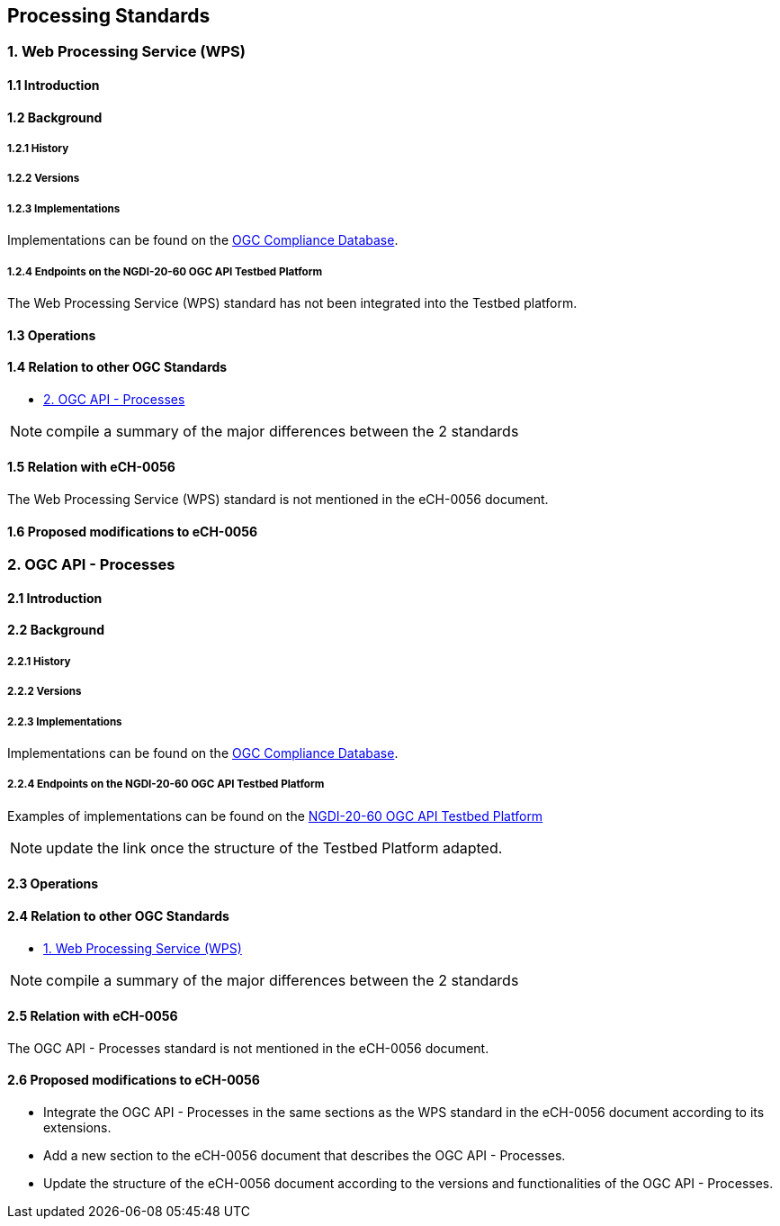 [.text-justify]
== Processing Standards

=== 1. Web Processing Service (WPS)
==== 1.1 Introduction
==== 1.2 Background
===== 1.2.1 History
===== 1.2.2 Versions
===== 1.2.3 Implementations

Implementations can be found on the http://www.opengeospatial.org/resource/products/byspec[OGC Compliance Database]. 

===== 1.2.4 Endpoints on the NGDI-20-60 OGC API Testbed Platform

The Web Processing Service (WPS) standard has not been integrated into the Testbed platform.

==== 1.3 Operations
==== 1.4 Relation to other OGC Standards

- <<2. OGC API - Processes>>

NOTE:  compile a summary of the major differences between the 2 standards

==== 1.5 Relation with eCH-0056

The Web Processing Service (WPS) standard is not mentioned in the eCH-0056 document.

==== 1.6 Proposed modifications to eCH-0056

=== 2. OGC API - Processes
==== 2.1 Introduction
==== 2.2 Background
===== 2.2.1 History
===== 2.2.2 Versions
===== 2.2.3 Implementations

Implementations can be found on the http://www.opengeospatial.org/resource/products/byspec[OGC Compliance Database]. 

===== 2.2.4 Endpoints on the NGDI-20-60 OGC API Testbed Platform

Examples of implementations can be found on the https://ogc.heig-vd.ch/pygeoapi/processes?f=html[
NGDI-20-60 OGC API Testbed Platform]

NOTE: update the link once the structure of the Testbed Platform adapted.

==== 2.3 Operations
==== 2.4 Relation to other OGC Standards

- <<1. Web Processing Service (WPS)>>

NOTE:  compile a summary of the major differences between the 2 standards

==== 2.5 Relation with eCH-0056

The OGC API - Processes standard is not mentioned in the eCH-0056 document.

==== 2.6 Proposed modifications to eCH-0056

- Integrate the OGC API - Processes in the same sections as the WPS standard in the eCH-0056 document  according to its extensions.
- Add a new section to the eCH-0056 document that describes the OGC API - Processes.
- Update the structure of the eCH-0056 document according to the versions and functionalities of the OGC API - Processes.
